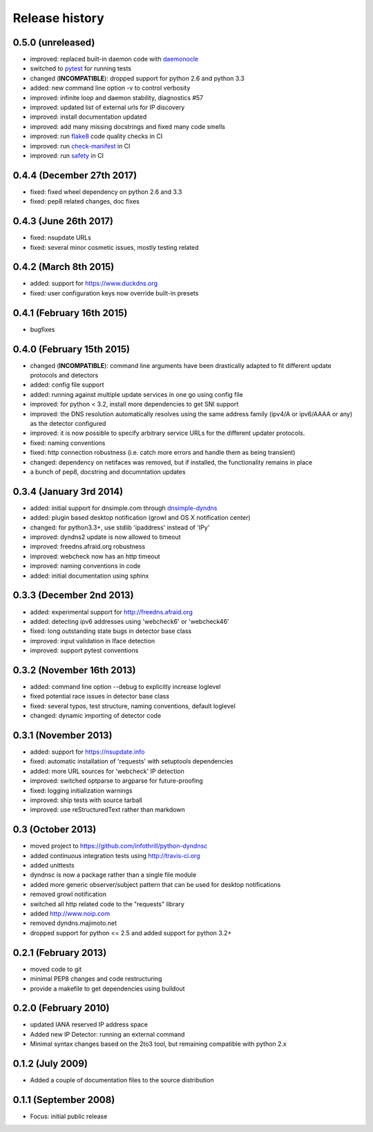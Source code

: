 .. :changelog:

Release history
---------------
0.5.0 (unreleased)
++++++++++++++++++
- improved: replaced built-in daemon code with `daemonocle <https://pypi.python.org/pypi/daemonocle>`_
- switched to `pytest <https://pytest.org>`_ for running tests
- changed (**INCOMPATIBLE**): dropped support for python 2.6 and python 3.3
- added: new command line option -v to control verbosity
- improved: infinite loop and daemon stability, diagnostics #57
- improved: updated list of external urls for IP discovery
- improved: install documentation updated
- improved: add many missing docstrings and fixed many code smells
- improved: run `flake8 <http://flake8.pycqa.org/>`_ code quality checks in CI
- improved: run `check-manifest <https://pypi.python.org/pypi/check-manifest>`_ in CI
- improved: run `safety <https://pypi.python.org/pypi/safety>`_ in CI

0.4.4 (December 27th 2017)
++++++++++++++++++++++++++
- fixed: fixed wheel dependency on python 2.6 and 3.3
- fixed: pep8 related changes, doc fixes

0.4.3 (June 26th 2017)
++++++++++++++++++++++
- fixed: nsupdate URLs
- fixed: several minor cosmetic issues, mostly testing related

0.4.2 (March 8th 2015)
++++++++++++++++++++++
- added: support for https://www.duckdns.org
- fixed: user configuration keys now override built-in presets

0.4.1 (February 16th 2015)
++++++++++++++++++++++++++
- bugfixes

0.4.0 (February 15th 2015)
++++++++++++++++++++++++++

- changed (**INCOMPATIBLE**): command line arguments have been drastically adapted
  to fit different update protocols and detectors
- added: config file support
- added: running against multiple update services in one go using config file
- improved: for python < 3.2, install more dependencies to get SNI support
- improved: the DNS resolution automatically resolves using the same address
  family (ipv4/A or ipv6/AAAA or any) as the detector configured
- improved: it is now possible to specify arbitrary service URLs for the
  different updater protocols.
- fixed: naming conventions
- fixed: http connection robustness (i.e. catch more errors and handle them as
  being transient)
- changed: dependency on netifaces was removed, but if installed, the
  functionality remains in place
- a bunch of pep8, docstring and documntation updates

0.3.4 (January 3rd 2014)
++++++++++++++++++++++++
- added: initial support for dnsimple.com through
  `dnsimple-dyndns <https://pypi.python.org/pypi/dnsimple-dyndns>`_
- added: plugin based desktop notification (growl and OS X notification center)
- changed: for python3.3+, use stdlib 'ipaddress' instead of 'IPy'
- improved: dyndns2 update is now allowed to timeout
- improved: freedns.afraid.org robustness
- improved: webcheck now has an http timeout
- improved: naming conventions in code
- added: initial documentation using sphinx

0.3.3 (December 2nd 2013)
+++++++++++++++++++++++++
- added: experimental support for http://freedns.afraid.org
- added: detecting ipv6 addresses using 'webcheck6' or 'webcheck46'
- fixed: long outstanding state bugs in detector base class
- improved: input validation in Iface detection
- improved: support pytest conventions

0.3.2 (November 16th 2013)
++++++++++++++++++++++++++
- added: command line option --debug to explicitly increase loglevel
- fixed potential race issues in detector base class
- fixed: several typos, test structure, naming conventions, default loglevel
- changed: dynamic importing of detector code

0.3.1 (November 2013)
+++++++++++++++++++++
- added: support for https://nsupdate.info
- fixed: automatic installation of 'requests' with setuptools dependencies
- added: more URL sources for 'webcheck' IP detection
- improved: switched optparse to argparse for future-proofing
- fixed: logging initialization warnings
- improved: ship tests with source tarball
- improved: use reStructuredText rather than markdown

0.3  (October 2013)
+++++++++++++++++++
- moved project to https://github.com/infothrill/python-dyndnsc
- added continuous integration tests using http://travis-ci.org
- added unittests
- dyndnsc is now a package rather than a single file module
- added more generic observer/subject pattern that can be used for
  desktop notifications
- removed growl notification
- switched all http related code to the "requests" library
- added http://www.noip.com
- removed dyndns.majimoto.net
- dropped support for python <= 2.5 and added support for python 3.2+

0.2.1 (February 2013)
+++++++++++++++++++++
- moved code to git
- minimal PEP8 changes and code restructuring
- provide a makefile to get dependencies using buildout

0.2.0 (February 2010)
+++++++++++++++++++++
- updated IANA reserved IP address space
- Added new IP Detector: running an external command
- Minimal syntax changes based on the 2to3 tool, but remaining compatible
  with python 2.x

0.1.2 (July 2009)
+++++++++++++++++
- Added a couple of documentation files to the source distribution

0.1.1 (September 2008)
++++++++++++++++++++++
- Focus: initial public release
